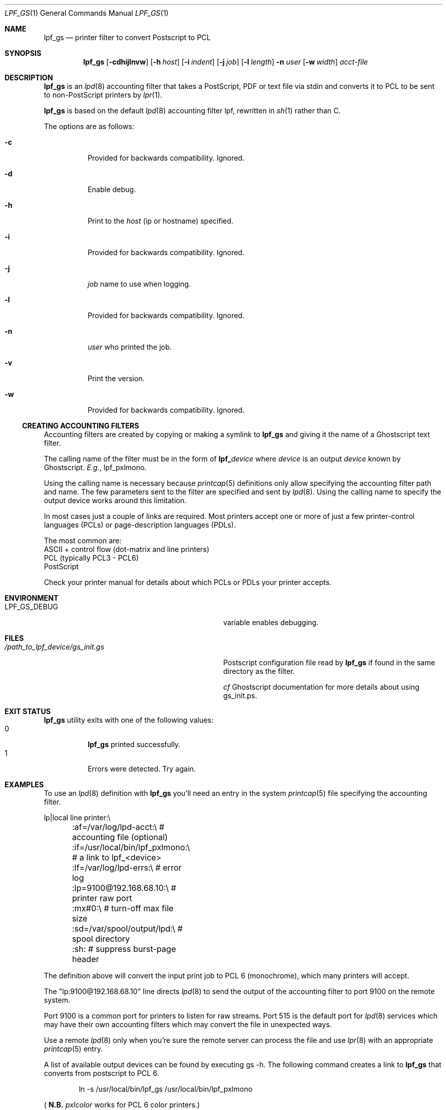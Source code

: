 .\" Copyright (c) 2016 Aaron Poffenberger <akp@hypernote.com>
.\"
.\" Permission to use, copy, modify, and distribute this software for any
.\" purpose with or without fee is hereby granted, provided that the above
.\" copyright notice and this permission notice appear in all copies.
.\"
.\" THE SOFTWARE IS PROVIDED "AS IS" AND THE AUTHOR DISCLAIMS ALL WARRANTIES
.\" WITH REGARD TO THIS SOFTWARE INCLUDING ALL IMPLIED WARRANTIES OF
.\" MERCHANTABILITY AND FITNESS. IN NO EVENT SHALL THE AUTHOR BE LIABLE FOR
.\" ANY SPECIAL, DIRECT, INDIRECT, OR CONSEQUENTIAL DAMAGES OR ANY DAMAGES
.\" WHATSOEVER RESULTING FROM LOSS OF USE, DATA OR PROFITS, WHETHER IN AN
.\" ACTION OF CONTRACT, NEGLIGENCE OR OTHER TORTIOUS ACTION, ARISING OUT OF
.\" OR IN CONNECTION WITH THE USE OR PERFORMANCE OF THIS SOFTWARE.
.\"
.Dd $Mdocdate: Jun 19 2019 $
.Dt LPF_GS 1
.Os
.Sh NAME
.Nm lpf_gs
.Nd printer filter to convert Postscript to PCL
.Sh SYNOPSIS
.Nm lpf_gs
.Bk -words
.Op Fl cdhijlnvw
.Op Fl h Ar host
.Op Fl i Ar indent
.Op Fl j Ar job
.Op Fl l Ar length
.Fl n Ar user
.Op Fl w Ar width
.Ar acct-file
.Ek
.Sh DESCRIPTION
.Nm
is an
.Xr lpd 8
accounting filter that takes a PostScript, PDF or text file via stdin
and converts it to PCL to be sent to non-PostScript printers by
.Xr lpr 1 .
.Pp
.Nm
is based on the default
.Xr lpd 8
accounting filter lpf, rewritten in
.Xr sh 1
rather than C.
.Pp
The options are as follows:
.Bl -tag -width Ds
.It Fl c
Provided for backwards compatibility.
Ignored.
.It Fl d
Enable debug.
.It Fl h
Print to the
.Ar host
(ip or hostname) specified.
.It Fl i
Provided for backwards compatibility.
Ignored.
.It Fl j
.Ar job
name to use when logging.
.It Fl l
Provided for backwards compatibility.
Ignored.
.It Fl n
.Ar user
who printed the job.
.It Fl v
Print the version.
.It Fl w
Provided for backwards compatibility.
Ignored.
.El
.Ss CREATING ACCOUNTING FILTERS
Accounting filters are created by copying or making a symlink to
.Nm
and giving it the name of a Ghostscript text filter.
.Pp
The calling name of the filter must be in the form of
.Sy lpf_ Ns Ar device
where
.Ar device
is an output
.Ar device
known by Ghostscript.
.Em E.g. ,
lpf_pxlmono.
.Pp
Using the calling name is necessary because
.Xr printcap 5
definitions only allow specifying the accounting filter path and name.
The few parameters sent to the filter are specified and sent by
.Xr lpd 8 .
Using the calling name to specify the output device works around this
limitation.
.Pp
In most cases just a couple of links are required.
Most printers accept one or more of just a few printer-control languages
(PCLs) or page-description languages (PDLs).
.Pp
The most common are:
  ASCII + control flow (dot-matrix and line printers)
  PCL (typically PCL3 - PCL6)
  PostScript
.Pp
Check your printer manual for details about which PCLs or PDLs your
printer accepts.
.Sh ENVIRONMENT
.Bl -tag -width "/path_to_lpf_device/gs_init.ps"
.It Ev LPF_GS_DEBUG
variable enables debugging.
.El
.Sh FILES
.Bl -tag -width "/path_to_lpf_device/gs_init.ps" -compact
.It Pa /path_to_lpf_device/gs_init.gs
Postscript configuration file read by
.Nm
if found in the same directory as the filter.
.Pp
.Em cf
Ghostscript documentation for more details about using gs_init.ps.
.El
.Sh EXIT STATUS
.Nm
utility exits with one of the following values:
.Bl -tag -width Ds -compact
.It 0
.Nm
printed successfully.
.It 1
Errors were detected.
Try again.
.El
.Sh EXAMPLES
To use an
.Xr lpd 8
definition with
.Nm
you'll need an entry in the system
.Xr printcap 5
file specifying the accounting filter.
.Bd -literal
  lp|local line printer:\\
	:af=/var/log/lpd-acct:\\          # accounting file (optional)
	:if=/usr/local/bin/lpf_pxlmono:\\ # a link to lpf_<device>
	:lf=/var/log/lpd-errs:\\          # error log
	:lp=9100@192.168.68.10:\\         # printer raw port
	:mx#0:\\                          # turn-off max file size
	:sd=/var/spool/output/lpd:\\      # spool directory
	:sh:                             # suppress burst-page header
.Ed
.Pp
The definition above will convert the input print job to PCL 6
(monochrome), which many printers will accept.
.Pp
The "lp:9100@192.168.68.10" line directs
.Xr lpd 8
to send the output of the accounting filter to port 9100 on the remote
system.
.Pp
Port 9100 is a common port for printers to listen for raw streams.
Port 515 is the default port for
.Xr lpd 8
services which may have their own accounting filters which may convert
the file in unexpected ways.
.Pp
Use a remote
.Xr lpd 8
only when you're sure the remote server can process the file and use
.Xr lpr 8
with an appropriate
.Xr printcap 5
entry.
.Pp
A list of available output devices can be found by executing gs -h.
The following command creates a link to
.Nm
that converts from postscript to PCL 6.
.Bd -ragged -offset indent
ln -s /usr/local/bin/lpf_gs /usr/local/bin/lpf_pxlmono
.Ed
.Pp
.Sm off
(
.Sy N.B.
.Sm on
.Em pxlcolor
works for PCL 6 color printers.)
.Pp
In addition to converting input formats, because it's an accounting filter,
.Nm
can log accounting information if given an accounting file to log to in the
.Xr printcap 5
definition.
.Pp
Lastly, to print to text files see the documentation for
.Xr a2ps 1
or
.Xr enscript 1 .
.Sh DIAGNOSTICS
.Nm
.Sm off
depends on Ghostscript (
.Xr gs 1 )
.Sm on
to work.
.Nm
will fail if Ghostscript cannot be found.
.Pp
.Nm
will check whether
.Xr gs 1
supports the
.Ar device
specified by the name of the print filter and will fail if the device is not supported.
.Sh SEE ALSO
.Xr a2ps 1 ,
.Xr enscript 1 ,
.Xr gs 1 ,
.Xr lpq 1 ,
.Xr lprm 1 ,
.Xr pr 1 ,
.Xr symlink 2 ,
.Xr printcap 5 ,
.Xr lpc 8 ,
.Xr lpd 8
.Sh AUTHORS
.An -nosplit
The
.Nm
utility was written by
.An Aaron Poffenberger Aq Mt akp@hypernote.com .
.Sh BUGS
.Xr lpd 8
accepts the following return codes:
  -1 non-recoverable error
   0 success
   1 try again
   2 success but with some errors
.Pp
The exit command in
.Xr sh 1
only allows values ranging from 0 - 255.
.Nm
exits with 1 for all error conditions and prints an error message to
stderr.
However, this doesn't seem to be a problem.
.Xr lpd 8
tries 3 times and aborts if it doesn't receive 0 or 2.
.Sh SECURITY CONSIDERATIONS
When using a
.Xr gs 1
init file like
.Em gs_init.ps
the print filter and init file must be on a drive mounted with
.Sy wxallowed .
